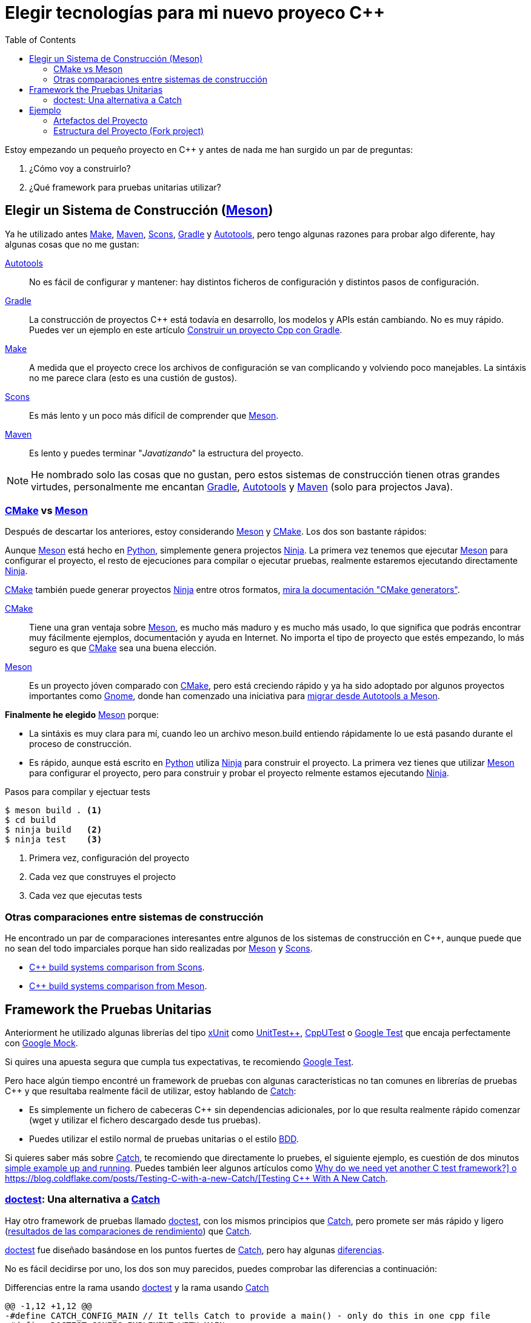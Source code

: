 = Elegir tecnologías para mi nuevo proyeco C++
:date: 2017/09/24 20:00:00
:keywords: C++, Unit Testing, Build System, Build Software, Meson, Catch, doctest
:description: Las tecnologías que he elegido para mi proyecto C++. My chosen technologies stack for C++ project. It contains an easy to run example defining main project skeleton
:lang: es
:toc:
:make_link: https://www.gnu.org/software/make/manual/make.html[Make,window=_blank]
:maven: https://maven.apache.org/[Maven,window=_blank]
:scons: https://scons.org/[Scons,window=_blank]
:cmake: https://cmake.org/[CMake,window=_blank]
:meson: https://mesonbuild.com/[Meson,window=_blank]
:gradle: https://gradle.org/[Gradle,window=_blank]
:autotools: https://www.gnu.org/software/automake/manual/html_node/Autotools-Introduction.html[Autotools,window=_blank]
:gnome: https://www.gnome.org/[Gnome,window=_blank]
:ninja: https://ninja-build.org/[Ninja,window=_blank]
:python: https://python.org/[Python,window=_blank]
:catch: https://github.com/philsquared/Catch[Catch,window=_blank]
:doctest: https://github.com/onqtam/doctest[doctest,window=_blank]
:xunit: https://en.wikipedia.org/wiki/XUnit[xUnit,window=_blank]
:bdd: https://en.wikipedia.org/wiki/Behavior-driven_development[BDD,window=_blank]
:uuid: https://en.wikipedia.org/wiki/Universally_unique_identifier[UUID,window=_blank]
:mt19937:  https://www.cplusplus.com/reference/random/mt19937[mt19937,window=_blank]
:benchmarkresults: https://github.com/onqtam/doctest/blob/master/doc/markdown/benchmarks.md[resultados de las comparaciones de rendimiento]

Estoy empezando un pequeño proyecto en C++ y antes de nada me han surgido un par de preguntas:

. ¿Cómo voy a construirlo?
. ¿Qué framework para pruebas unitarias utilizar?

== Elegir un Sistema de Construcción ({meson})

Ya he utilizado antes {make_link}, {maven}, {scons}, {gradle} y {autotools}, pero tengo algunas razones para probar algo diferente, hay algunas cosas que no me gustan:

{autotools}::
  No es fácil de configurar y mantener: hay distintos ficheros de configuración y distintos pasos de configuración.
{gradle}::
  La construcción de proyectos C++ está todavía en desarrollo, los modelos y APIs están cambiando. No es muy rápido. Puedes ver un ejemplo en este artículo link:/posts/gradle-cpp/{lang}[Construir un proyecto Cpp con Gradle].
{make_link}::
  A medida que el proyecto crece los archivos de configuración se van complicando y volviendo poco manejables. La sintáxis no me parece clara (esto es una custión de gustos).
{scons}::
  Es más lento y un poco más difícil de comprender que {meson}.
{maven}::
  Es lento y puedes terminar "_Javatizando_" la estructura del proyecto.

NOTE: He nombrado solo las cosas que no gustan, pero estos sistemas de construcción tienen otras grandes virtudes, personalmente me encantan {gradle}, {autotools} y {maven} (solo para projectos Java).

=== {cmake} vs {meson}

Después de descartar los anteriores, estoy considerando {meson} y {cmake}. Los dos son bastante rápidos:

Aunque {meson} está hecho en {python}, simplemente genera projectos {ninja}. La primera vez tenemos que ejecutar {meson} para configurar el proyecto, el resto de ejecuciones para compilar o ejecutar pruebas, realmente estaremos ejecutando directamente {ninja}.

{cmake} también puede generar proyectos {ninja} entre otros formatos, https://cmake.org/cmake/help/latest/manual/cmake-generators.7.html[mira la documentación "CMake generators"].

{cmake}::
  Tiene una gran ventaja sobre {meson}, es mucho más maduro y es mucho más usado, lo que significa que podrás encontrar muy fácilmente ejemplos, documentación y ayuda en Internet. No importa el tipo de proyecto que estés empezando, lo más seguro es que {cmake} sea una buena elección.
{meson}::
  Es un proyecto jóven comparado con {cmake}, pero está creciendo rápido y ya ha sido adoptado por algunos proyectos importantes como {gnome}, donde han comenzado una iniciativa para https://wiki.gnome.org/Initiatives/GnomeGoals/MesonPorting[migrar desde Autotools a Meson].

*Finalmente he elegido* {meson} porque:

* La sintáxis es muy clara para mí, cuando leo un archivo [.title-ref]#meson.build# entiendo rápidamente lo ue está pasando durante el proceso de construcción.
* Es rápido, aunque está escrito en {python} utiliza {ninja} para construir el proyecto. La primera vez tienes que utilizar {meson} para configurar el proyecto, pero para construir y probar el proyecto relmente estamos ejecutando {ninja}.

.Pasos para compilar y ejectuar tests
[source,bash]
----
$ meson build . <1>
$ cd build
$ ninja build   <2>
$ ninja test    <3>
----
<1> Primera vez, configuración del proyecto
<2> Cada vez que construyes el projecto
<3> Cada vez que ejecutas tests

=== Otras comparaciones entre sistemas de construcción
He encontrado un par de comparaciones interesantes entre algunos de los sistemas de construcción en C++, aunque puede que no sean del todo imparciales porque han sido realizadas por {meson} y {scons}.

* https://bitbucket.org/scons/scons/wiki/SconsVsOtherBuildTools[C++ build systems comparison from Scons].
* https://mesonbuild.com/Simple-comparison.html[C++ build systems comparison from Meson].

== Framework the Pruebas Unitarias

Anteriorment he utilizado algunas librerías del tipo {xunit} como https://github.com/unittest-cpp/unittest-cpp[UnitTest++], https://cpputest.github.io/[CppUTest] o https://github.com/google/googletest[Google Test] que encaja perfectamente con https://github.com/google/googletest/tree/master/googlemock[Google Mock].

Si quires una apuesta segura que cumpla tus expectativas, te recomiendo https://github.com/google/googletest[Google Test].

Pero hace algún tiempo encontré un framework de pruebas con algunas características no tan comunes en librerías de pruebas C++ y que resultaba realmente fácil de utilizar, estoy hablando de {catch}:

* Es simplemente un fichero de cabeceras C++ sin dependencias adicionales, por lo que resulta realmente rápido comenzar (wget y utilizar el fichero descargado desde tus pruebas).
* Puedes utilizar el estilo normal de pruebas unitarias o el estilo {bdd}.

Si quieres saber más sobre {catch}, te recomiendo que directamente lo pruebes, el siguiente ejemplo, es cuestión de dos minutos https://github.com/philsquared/Catch/blob/master/docs/tutorial.md#writing-tests[simple example up and running]. Puedes también leer algunos artículos como https://github.com/philsquared/Catch/blob/master/docs/why-catch.md[Why do we need yet another C++ test framework?] o https://blog.coldflake.com/posts/Testing-C++-with-a-new-Catch/[Testing C++ With A New Catch].

=== {doctest}: Una alternativa a {catch}

Hay otro framework de pruebas llamado {doctest}, con los mismos principios que {catch}, pero promete ser más rápido y ligero ({benchmarkresults}) que {catch}.

{doctest} fue diseñado basándose en los puntos fuertes de {catch}, pero hay algunas https://github.com/onqtam/doctest/blob/master/doc/markdown/faq.md#how-is-doctest-different-from-catch[diferencias].

No es fácil decidirse por uno, los dos son muy parecidos, puedes comprobar las diferencias a continuación:

.Differencias entre la rama usando {doctest} y la rama usando {catch}
[source,diff]
----
@@ -1,12 +1,12 @@
-#define CATCH_CONFIG_MAIN // It tells Catch to provide a main() - only do this in one cpp file
+#define DOCTEST_CONFIG_IMPLEMENT_WITH_MAIN

-#include "catch.hpp"
+#include "doctest.h"
#include "Uuid.h"
#include <string>

constexpr int MAX_ITERS = 100;

-TEST_CASE("Uuid", "[uuid]")
+TEST_CASE("Uuid")
{
for (int i = 0; i < MAX_ITERS; i++)
{
@@ -26,7 +26,7 @@ TEST_CASE("Uuid", "[uuid]")

// BDD style

-SCENARIO("UUID creation", "[Uuid]")
+SCENARIO("UUID creation")
{

GIVEN("A random UUID ")
----

Finalmente he elegido {doctest} simplemente porque es más rápido: {benchmarkresults}.

NOTE: He creado el proyecto de ejemplo utilizando ambos frameworks, puedes encontrarlos en diferentes ramas del repositorio: https://github.com/carlosvin/uuid-cpp/tree/doctest[rama doctest] or https://github.com/carlosvin/uuid-cpp/tree/catch[rama catch].

== Ejemplo

He creado un ejemplo para ilustrar este artículo: https://github.com/carlosvin/uuid-cpp.

Consiste en una implementación básica de un generador pseudo-aleatorio de {uuid}, está basado en {mt19937} que no es criptográficamente seguro.

=== Artefactos del Proyecto

Cuando instalemos el proyecto, {meson} ({ninja} realmente) generará una serie de artefactos en nuestro sistema.

* Librería compartida: `+libuuid+`.
* Fichero de cabeceras para que los desarrolladores puedan usar la librería: `+include/Uuid.h+`.
* Fichero ejecutable `+uuidgen+` (Generador de {uuid}).
* Ejecutable de las pruebas unitarias (no será instalado).

Si ejecutamos `+ninja install+` en Linux obtendremos los siguientes ficheros:

[source,bash]
----
/usr/local/lib/libuuid.so
/usr/local/include/Uuid.h
/usr/local/bin/uuidgen
----

=== Estructura del Proyecto (https://github.com/carlosvin/uuid-cpp[Fork project])

https://github.com/carlosvin/uuid-cpp/blob/master/meson.build[meson.build]:: Fichero principal de configuración para construir el proyecto. 
Lo utilizamos para especificar las propiedades y subdirectorios del proyecto.

.meson.build
[source,python]
----
project(
    'cpp-meson-example', # project name
    'cpp', # C++ project, e.g: for C project 
    version : '1.0.0',
    license : 'MIT',
    default_options : ['cpp_std=c++11']) # compile for C++

# it will be referred from subdir projects
inc = include_directories('include') 

# meson will try to find a meson.build file inside following directories
subdir('include')
subdir('src')
subdir('test')
----

https://github.com/carlosvin/uuid-cpp/blob/master/include/[include]::
  meson.build;;
    Archivo de configuración para construir este directorio, no hay mucho que hacer aquí, simplemente indicamos qué ficheros de cabeceras han de ser instalados

.include/meson.build
[source,python]
----
# Select header files to be installed 
install_headers('Uuid.h')
----

  https://github.com/carlosvin/uuid-cpp/blob/master/include/Uuid.h[Uuid.h];;
    Archivos de cabeceras, es el interfaz que expone la librería y que será incluido por los usuarios de la misma.
  
.include/Uuid.h
[source,cpp]
----
namespace ids {

class Uuid {
    private:
    // ...
----

https://github.com/carlosvin/uuid-cpp/blob/master/src[src]::
  https://github.com/carlosvin/uuid-cpp/blob/master/src/meson.build[meson.build (src)];; Declara 2 artefactos de salida: La librería `libuuid` y el ejecutable `uuidgen`.

.src/meson.build
[source,python]
----
libuuid = shared_library(
    'uuid', <1>
    'Uuid.cpp', <2> 
    include_directories : inc, <3>
    install : true) <4>

uuidgen = executable(
    'uuidgen', <5>
    'main.cpp', <6>
    include_directories : inc, <7>
    link_with : libuuid, <8>
    install : true) <9>
----
<1> library name
<2> source files to be compile
<3> previously declared include directories in root `meson.build`
<4> `libuuid` will be part of project installation
<5> executable name
<6> source files to compile
<7> previously declared include directories in root `meson.build`
<8> linking executable with shared previously declared shared library `libuuid`
<9> `uuidgen` executable be part of project installation

  https://github.com/carlosvin/uuid-cpp/blob/master/src/main.cpp[main.cpp];; Código fuente del ejecutable de la aplicación: `uuidgen`

.src/main.cpp
[source,cpp]
----
#include "Uuid.h"
#include <iostream>

int main() 
{
    ids::Uuid uuid;
    std::cout << uuid.to_str() << std::endl;
    return 0;
}
----
  
  https://github.com/carlosvin/uuid-cpp/blob/master/src/Uuid.cpp[Uuid.cpp];; Implementación de la clase declarada en el fichero de cabeceras `Uuid.h`.

.src/Uuid.cpp
[source,cpp]
----
#include "Uuid.h"

Uuid::Uuid()
{ // ...
----

https://github.com/carlosvin/uuid-cpp/blob/master/test/[test]::
  https://github.com/carlosvin/uuid-cpp/blob/master/test/meson.build[meson.build (test)];;
    Archivo de configuración para construir y ejecutar las pruebas unitarias.

.test/meson.build
[source,python]
----
testexe = executable(
    'testexe', <1>
    'uuid_test.cpp', <2>
    include_directories : inc, <3>
    link_with : libuuid) <4>

test('Uuid test', testexe) <5>

test('Uuid test with args and env', testexe, args : ['arg1', 'arg2'], env : ['FOO=bar']) <6>
----
<1> test executable name
<2> tests source files to be compiled
<3> declared include directories in root `meson.build`
<4> link test executable with previously declared shared library `libuuid`
<5> test execution
<6> we can specify other test execution passing arguments or environment variables

  doctest.h;;
    Librería {doctest} en un único fichero de cabeceras. Puedes tratar de automatizar el proceso de instalación de la librería, yo por el momento la he instalado manualmente, ya que es un proceso muy sencillo:

.Añadir {doctest} al proyecto
[source,bash]
----
cd test
wget https://raw.githubusercontent.com/onqtam/doctest/master/doctest/doctest.h 
----

  https://github.com/carlosvin/uuid-cpp/blob/master/test/uuid_test.cpp[uuid_test.cpp];;
    Implementación de las pruebas unitarias.

.test/uuid_test.cpp
[source,cpp]
----
#define DOCTEST_CONFIG_IMPLEMENT_WITH_MAIN

#include "doctest.h"
#include "Uuid.h"
#include <string>

constexpr int MAX_ITERS = 100;

TEST_CASE("Uuid")
{
    for (int i = 0; i < MAX_ITERS; i++)
    {
        ids::Uuid uuid;
        std::string uuid_str{uuid.to_str()};

        INFO(uuid_str);

        // If assertion fails test execution is stopped
        REQUIRE(uuid_str.size() == 36);

        // If assertion fails test execution continues
        CHECK(uuid.most > 0);
        CHECK(uuid.least > 0);
    }
}

// BDD style

SCENARIO("UUID creation")
{

    GIVEN("A random UUID ")
    {

        ids::Uuid uuid;
        std::string uuid_str{uuid.to_str()};

        REQUIRE(uuid_str.size() == 36);

        WHEN("get the most and least")
        {
            THEN("should be more than 0")
            {
                CHECK(uuid.most > 0);
                CHECK(uuid.least > 0);
            }
        }
    }
}
----

TIP: Puedes encontrar las instrucciones para construir y ejecutar el proyecto de ejemplo en: https://github.com/carlosvin/uuid-cpp#how-to-build-the-example
